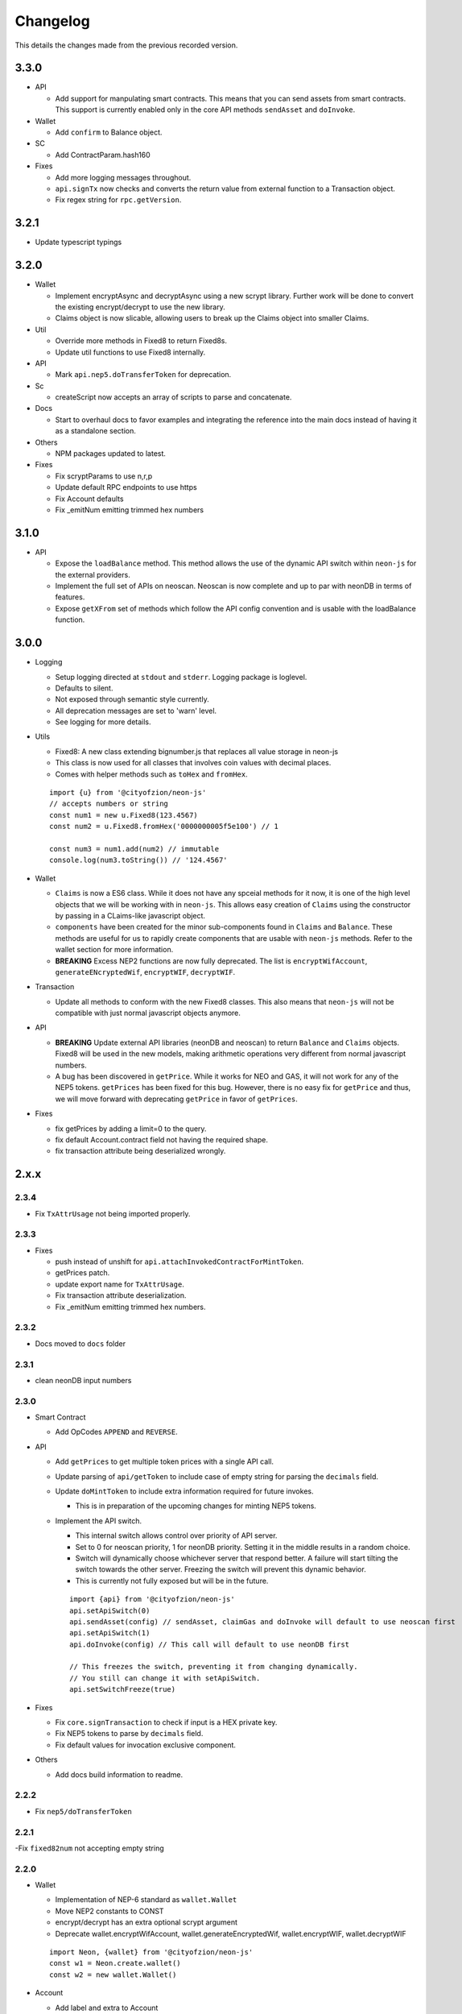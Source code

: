 *********
Changelog
*********

This details the changes made from the previous recorded version.

3.3.0
=====

- API

  - Add support for manpulating smart contracts. This means that you can send assets from smart contracts. This support is currently enabled only in the core API methods ``sendAsset`` and ``doInvoke``.

- Wallet

  - Add ``confirm`` to Balance object.

- SC

  - Add ContractParam.hash160

- Fixes

  - Add more logging messages throughout.
  - ``api.signTx`` now checks and converts the return value from external function to a Transaction object.
  - Fix regex string for ``rpc.getVersion``.

3.2.1
=====

- Update typescript typings

3.2.0
=====

- Wallet

  - Implement encryptAsync and decryptAsync using a new scrypt library. Further work will be done to convert the existing encrypt/decrypt to use the new library.
  - Claims object is now slicable, allowing users to break up the Claims object into smaller Claims.

- Util

  - Override more methods in Fixed8 to return Fixed8s.
  - Update util functions to use Fixed8 internally.

- API

  - Mark ``api.nep5.doTransferToken`` for deprecation.

- Sc

  - createScript now accepts an array of scripts to parse and concatenate.

- Docs

  - Start to overhaul docs to favor examples and integrating the reference into the main docs instead of having it as a standalone section.

- Others

  - NPM packages updated to latest.

- Fixes

  - Fix scryptParams to use n,r,p
  - Update default RPC endpoints to use https
  - Fix Account defaults
  - Fix _emitNum emitting trimmed hex numbers

3.1.0
======

- API

  - Expose the ``loadBalance`` method. This method allows the use of the dynamic API switch within ``neon-js`` for the external providers.
  - Implement the full set of APIs on neoscan. Neoscan is now complete and up to par with neonDB in terms of features.
  - Expose ``getXFrom`` set of methods which follow the API config convention and is usable with the loadBalance function.

3.0.0
=====

- Logging

  - Setup logging directed at ``stdout`` and ``stderr``. Logging package is loglevel.
  - Defaults to silent.
  - Not exposed through semantic style currently.
  - All deprecation messages are set to 'warn' level.
  - See logging for more details.

- Utils

  - Fixed8: A new class extending bignumber.js that replaces all value storage in neon-js
  - This class is now used for all classes that involves coin values with decimal places.
  - Comes with helper methods such as ``toHex`` and ``fromHex``.

  ::

    import {u} from '@cityofzion/neon-js'
    // accepts numbers or string
    const num1 = new u.Fixed8(123.4567)
    const num2 = u.Fixed8.fromHex('0000000005f5e100') // 1

    const num3 = num1.add(num2) // immutable
    console.log(num3.toString()) // '124.4567'

- Wallet

  - ``Claims`` is now a ES6 class. While it does not have any spceial methods for it now, it is one of the high level objects that we will be working with in ``neon-js``. This allows easy creation of ``Claims`` using the constructor by passing in a CLaims-like javascript object.
  - ``components`` have been created for the minor sub-components found in ``Claims`` and ``Balance``. These methods are useful for us to rapidly create components that are usable with ``neon-js`` methods. Refer to the wallet section for more information.
  - **BREAKING** Excess NEP2 functions are now fully deprecated. The list is ``encryptWifAccount``, ``generateENcryptedWif``, ``encryptWIF``, ``decryptWIF``.

- Transaction

  - Update all methods to conform with the new Fixed8 classes. This also means that ``neon-js`` will not be compatible with just normal javascript objects anymore.


- API

  - **BREAKING** Update external API libraries (neonDB and neoscan) to return ``Balance`` and ``Claims`` objects. Fixed8 will be used in the new models, making arithmetic operations very different from normal javascript numbers.
  - A bug has been discovered in ``getPrice``. While it works for NEO and GAS, it will not work for any of the NEP5 tokens. ``getPrices`` has been fixed for this bug. However, there is no easy fix for ``getPrice`` and thus, we will move forward with deprecating ``getPrice`` in favor of ``getPrices``.


- Fixes

  - fix getPrices by adding a limit=0 to the query.
  - fix default Account.contract field not having the required shape.
  - fix transaction attribute being deserialized wrongly.

2.x.x
=====

2.3.4
-----

- Fix ``TxAttrUsage`` not being imported properly.

2.3.3
-----

- Fixes

  - push instead of unshift for ``api.attachInvokedContractForMintToken``.
  - getPrices patch.
  - update export name for ``TxAttrUsage``.
  - Fix transaction attribute deserialization.
  - Fix _emitNum emitting trimmed hex numbers.

2.3.2
-----

- Docs moved to ``docs`` folder

2.3.1
-----

- clean neonDB input numbers

2.3.0
-----

- Smart Contract

  - Add OpCodes ``APPEND`` and ``REVERSE``.

- API

  - Add ``getPrices`` to get multiple token prices with a single API call.
  - Update parsing of ``api/getToken`` to include case of empty string for parsing the ``decimals`` field.
  - Update ``doMintToken`` to include extra information required for future invokes.

    - This is in preparation of the upcoming changes for minting NEP5 tokens.

  - Implement the API switch.

    - This internal switch allows control over priority of API server.
    - Set to 0 for neoscan priority, 1 for neonDB priority. Setting it in the middle results in a random choice.
    - Switch will dynamically choose whichever server that respond better. A failure will start tilting the switch towards the other server. Freezing the switch will prevent this dynamic behavior.
    - This is currently not fully exposed but will be in the future.

    ::

      import {api} from '@cityofzion/neon-js'
      api.setApiSwitch(0)
      api.sendAsset(config) // sendAsset, claimGas and doInvoke will default to use neoscan first
      api.setApiSwitch(1)
      api.doInvoke(config) // This call will default to use neonDB first

      // This freezes the switch, preventing it from changing dynamically.
      // You still can change it with setApiSwitch.
      api.setSwitchFreeze(true)

- Fixes

  - Fix ``core.signTransaction`` to check if input is a HEX private key.
  - Fix NEP5 tokens to parse by ``decimals`` field.
  - Fix default values for invocation exclusive component.

- Others

  - Add docs build information to readme.

2.2.2
-----

- Fix ``nep5/doTransferToken``

2.2.1
-----

-Fix ``fixed82num`` not accepting empty string

2.2.0
-----

- Wallet

  - Implementation of NEP-6 standard as ``wallet.Wallet``
  - Move NEP2 constants to CONST
  - encrypt/decrypt has an extra optional scrypt argument
  - Deprecate wallet.encryptWifAccount, wallet.generateEncryptedWif, wallet.encryptWIF, wallet.decryptWIF

  ::

    import Neon, {wallet} from '@cityofzion/neon-js'
    const w1 = Neon.create.wallet()
    const w2 = new wallet.Wallet()

- Account

  - Add label and extra to Account
  - Add functions encrypt and decrypt to Account

- Transaction

  - Transaction creation will now move coins used from ``unspent`` to ``spent`` and add the new coins in ``unconfirmed``.
  - ``api.sendTx`` now moves coins from ``unconfirmed`` to ``unspent``.
  - This means that we can create 2 transactions in a single block without blocking each other. Previously, the 2 transactions will attempt to use the same coins.

- API

  - Add ``api.getToken`` which is a combination of ``api.getTokenInfo`` and ``api.getTokenBalance``, allowing for simple info retrieval within a single call. This is exposed semantically as ``Neon.get.token``.
  - Bugfix CoinMarketCap truncating prices to integers.
  - Bugfix doTransferToken sending gas to wrong address and appending wrong item to txid when successful (was appending the full tx instead).
  - Catch getTokenBalance error when using an address with no balance.

- RPC

  - Add ``VMZip`` method. This allows for individual parsing of VM results. Do note that this method produces a parsing function. It is not to be used directly.

  ::

    import {rpc, u} from '@cityofzion/neon-js'
    const parsingFunc = rpc.VMZip(u.hexstring2ab, u.fixed82num)
    rpc.Query.invoke(script).parseWith(parsingFunc)

- Utils

  - Add ``hexstring2str`` method.

2.1.0
-----

- Balance as an ES6 class.

  - ``verifyAssets`` to validate unspent coins against a given NEO node. Used to check if balance is fully synced and usable.
  - ``applyTx`` to apply a spending of a Transaction to the Balance. Allows a Balance to be used to build another Transaction without waiting for sync.
  - Data structure reworked. AssetBalances are now tucked under ``assets``. Use ``assetSymbols`` to discover the keys for lookup.

  ::

    // This array contains all the symbols of the assets available in this Balance
    balance.assetSymbols = ['NEO', 'GAS']
    // Lookup assets using their symbols
    balance.assets = {
      NEO: {balance: 1, unspent: [ Object ], spent: [], unconfirmed: []}
      GAS: {balance: 25.1, unspent: [ Object ], spent: [], unconfirmed: []}
    }

- Added ``doTransferToken`` to ``api/nep5``
- Unit tests for ``utils``
- Typescript typings fixed

2.0.0
-----

- Package exports semantic style

  - Default export is now a semantic object that follows the convention of Verb-Noun.
  - Verbs available are : ``get``, ``create``, ``serialize``, ``deserialize``, ``is``. Read the ``index.js`` file of each module to know what they export.
  - Modules are individually available as named exports. If you just need account methods, ``import { wallet } from '@cityofzion/neon-js'``

- Constants and util methods are now exported as

  ::

    import Neon from '@cityofzion/neon-js'
    Neon.CONST.DEFAULT_RPC
    Neon.u.reverseHex

    import { CONST, u } from '@cityofzion/neon-js'
    CONST.DEFAULT_RPC
    u.reverseHex

- Wallet

  - Account is now available as a class instead of a JS object. Account is now the recommended way to manage keys.
  - Removed ``getAccountFromWIFKey`` and ``getAccountFromPrivateKey``
  - Key manipulation methods streamlined to the minimum. No more ``getAddressFromPrivateKey``.  Methods now only transform the key one level.
  - Key verification methods fully implemented for every possible key format. Follows convention of ``isKeyFormat``.

- Transaction

  - Transaction is now an ES6 class instead of a JS object. Transaction is now the recommended way to construct and manipulate transactions.
  - Refactor methods to utilise the new Transaction class.
  - Removed ``publicKey`` argument from create Transaction methods as address is sufficient for generating scriptHash.
  - Add human-friendly method for creating TransactionOutput.
  - Ability to add a remark to Transaction through ``addRemark``

- RPC

  - RPCClient class models a NEO Node. Instantiate with ``Neon.create.rpcClient(url)``. Comes with built-in methods for RPC calls.
  - Query class models a RPC call. Instantiate with ``Neon.create.query()``. Comes with built-in methods for RPC calls.

- API

  - neon-wallet-db API is shifted to ``api`` folder.
  - Added coinmarketcap query support for easy price queries.
  - Token query (NEP5) is shifted here.
  - Neoscan support added.
  - Hardware support integrated as external signingFunction provided as argument.
  - New core api methods: sendAsset, claimGas and doInvoke.

- SC

  - ``generateDeployScript`` in ``sc`` is a wrapper for generating a deploy script.
  - ContractParam added to support ``invoke`` and ``invokefunction`` RPC calls.


1.x.x
=====

1.1.1
-----

- Ledger support

  - Add ability to sign using external function for neonDB API.
  - Bugfix for _emitNum

1.1.0
-----

- Transaction Overhaul

  - Transactions are now exposed semantically with the convention of Verb-Noun.
  - Transaction creation is exposed as ``create.claim``, ``create.contract`` and ``create.invocation``
  - Transactions can be serialized or deserialzed using ``serializeTransaction`` and ``deserializeTransaction``
  - Transaction signing is now ``signTransaction`` and it returns the signed transaction instead of having to manually attach the signature.
  - Transaction Hash can be calculated using ``getTransactionHash`` passing in the transaction object.

- ScriptBuilder for Smart Contract invocation

  - ScriptBuilder class is an object used to build VM scripts that mirrors the ScriptBuilder found in the C# repo.
  - ``buildScript`` is a convenient wrapper around ScriptBuilder to call a contract with ``operation`` accepting ``args``.

- getAccount methods renamed to getAccount and returns a single Account object instead of an array

  | getAccountsFromWIFKey -> getAccountFromWIFKey
  | getAccountsFromPrivateKey -> getAccountFromPrivateKey

1.0.4
-----

- Additional NEP2 wrapper methods (Simple encrypted WIF creation)
- Address validation to guard against sending to non-NEO addresses.

1.0.2
-----

- Introduce NEP2 Support (encrypt / decrypt WIF)

1.0.1
-----

- Upgrade API support to v2 for neon-wallet-db
